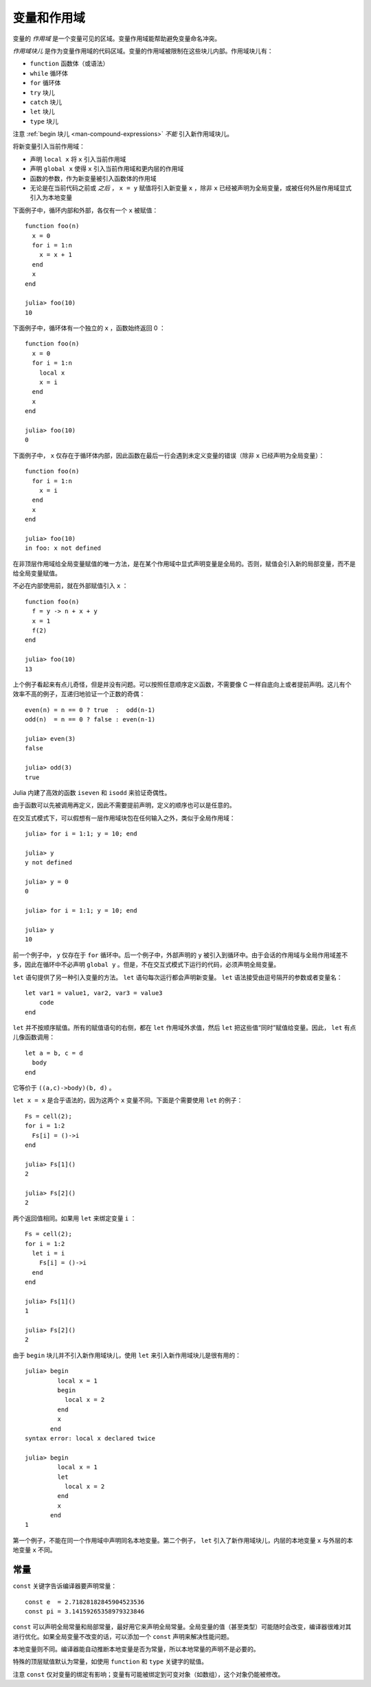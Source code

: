 .. _man-variables-and-scoping:

**************
 变量和作用域  
**************

变量的 *作用域* 是一个变量可见的区域。变量作用域能帮助避免变量命名冲突。

*作用域块儿* 是作为变量作用域的代码区域。变量的作用域被限制在这些块儿内部。作用域块儿有：

-  ``function`` 函数体（或语法）
-  ``while`` 循环体
-  ``for`` 循环体
-  ``try`` 块儿
-  ``catch`` 块儿
-  ``let`` 块儿
-  ``type`` 块儿

注意 :ref:`begin 块儿 <man-compound-expressions>` *不能* 引入新作用域块儿。

将新变量引入当前作用域：

-  声明 ``local x`` 将 ``x`` 引入当前作用域
-  声明 ``global x`` 使得 ``x`` 引入当前作用域和更内层的作用域
-  函数的参数，作为新变量被引入函数体的作用域
-  无论是在当前代码之前或 *之后* ， ``x = y`` 赋值将引入新变量 ``x`` ，除非 ``x`` 已经被声明为全局变量，或被任何外层作用域显式引入为本地变量

下面例子中，循环内部和外部，各仅有一个 ``x`` 被赋值： ::

    function foo(n)
      x = 0
      for i = 1:n
        x = x + 1
      end
      x
    end

    julia> foo(10)
    10

下面例子中，循环体有一个独立的 ``x`` ，函数始终返回 0 ： ::

    function foo(n)
      x = 0
      for i = 1:n
        local x
        x = i
      end
      x
    end

    julia> foo(10)
    0

下面例子中， ``x`` 仅存在于循环体内部，因此函数在最后一行会遇到未定义变量的错误（除非 ``x`` 已经声明为全局变量）： ::

    function foo(n)
      for i = 1:n
        x = i
      end
      x
    end

    julia> foo(10)
    in foo: x not defined

在非顶层作用域给全局变量赋值的唯一方法，是在某个作用域中显式声明变量是全局的。否则，赋值会引入新的局部变量，而不是给全局变量赋值。

不必在内部使用前，就在外部赋值引入 ``x`` ： ::

    function foo(n)
      f = y -> n + x + y
      x = 1
      f(2)
    end

    julia> foo(10)
    13

上个例子看起来有点儿奇怪，但是并没有问题。可以按照任意顺序定义函数，不需要像 C 一样自底向上或者提前声明。这儿有个效率不高的例子，互递归地验证一个正数的奇偶： ::

    even(n) = n == 0 ? true  :  odd(n-1)
    odd(n)  = n == 0 ? false : even(n-1)

    julia> even(3)
    false

    julia> odd(3)
    true

Julia 内建了高效的函数 ``iseven`` 和 ``isodd`` 来验证奇偶性。

由于函数可以先被调用再定义，因此不需要提前声明，定义的顺序也可以是任意的。

在交互式模式下，可以假想有一层作用域块包在任何输入之外，类似于全局作用域： ::

    julia> for i = 1:1; y = 10; end

    julia> y
    y not defined

    julia> y = 0
    0

    julia> for i = 1:1; y = 10; end

    julia> y
    10

前一个例子中， ``y`` 仅存在于 ``for`` 循环中。后一个例子中，外部声明的 ``y`` 被引入到循环中。由于会话的作用域与全局作用域差不多，因此在循环中不必声明 ``global y`` 。但是，不在交互式模式下运行的代码，必须声明全局变量。

``let`` 语句提供了另一种引入变量的方法。 ``let`` 语句每次运行都会声明新变量。 ``let`` 语法接受由逗号隔开的参数或者变量名： ::

    let var1 = value1, var2, var3 = value3
        code
    end

``let`` 并不按顺序赋值。所有的赋值语句的右侧，都在 ``let`` 作用域外求值，然后 ``let`` 把这些值“同时”赋值给变量。因此， ``let`` 有点儿像函数调用： ::

    let a = b, c = d
      body
    end

它等价于 ``((a,c)->body)(b, d)`` 。

``let x = x`` 是合乎语法的，因为这两个 ``x`` 变量不同。下面是个需要使用 ``let`` 的例子： ::

    Fs = cell(2);
    for i = 1:2
      Fs[i] = ()->i
    end

    julia> Fs[1]()
    2

    julia> Fs[2]()
    2

两个返回值相同。如果用 ``let`` 来绑定变量 ``i`` ： ::

    Fs = cell(2);
    for i = 1:2
      let i = i
        Fs[i] = ()->i
      end
    end

    julia> Fs[1]()
    1

    julia> Fs[2]()
    2

由于 ``begin`` 块儿并不引入新作用域块儿，使用 ``let`` 来引入新作用域块儿是很有用的： ::

    julia> begin
             local x = 1
             begin
               local x = 2
             end
             x
           end
    syntax error: local x declared twice

    julia> begin
             local x = 1
             let
               local x = 2
             end
             x
           end
    1

第一个例子，不能在同一个作用域中声明同名本地变量。第二个例子， ``let`` 引入了新作用域块儿，内层的本地变量 ``x`` 与外层的本地变量 ``x`` 不同。

常量
----

``const`` 关键字告诉编译器要声明常量： ::

    const e  = 2.71828182845904523536
    const pi = 3.14159265358979323846

``const`` 可以声明全局常量和局部常量，最好用它来声明全局常量。全局变量的值（甚至类型）可能随时会改变，编译器很难对其进行优化。如果全局变量不改变的话，可以添加一个 ``const`` 声明来解决性能问题。

本地变量则不同。编译器能自动推断本地变量是否为常量，所以本地常量的声明不是必要的。

特殊的顶层赋值默认为常量，如使用 ``function`` 和 ``type`` 关键字的赋值。

注意 ``const`` 仅对变量的绑定有影响；变量有可能被绑定到可变对象（如数组），这个对象仍能被修改。
